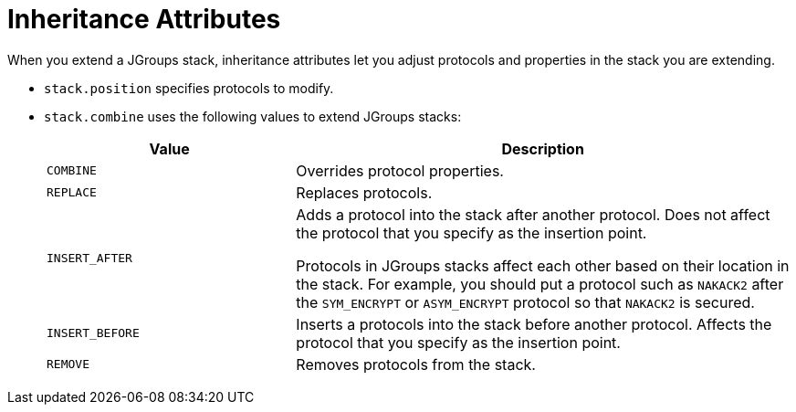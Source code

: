 [id='jgroups_inheritance_attributes-{context}']
= Inheritance Attributes
When you extend a JGroups stack, inheritance attributes let you adjust protocols and properties in the stack you are extending.

* `stack.position` specifies protocols to modify.
* `stack.combine` uses the following values to extend JGroups stacks:
+
[%header,cols="1,2"]
|===

| Value
| Description

| `COMBINE`
| Overrides protocol properties.

| `REPLACE`
| Replaces protocols.

| `INSERT_AFTER`
| Adds a protocol into the stack after another protocol.
Does not affect the protocol that you specify as the insertion point.

Protocols in JGroups stacks affect each other based on their location in the stack.
For example, you should put a protocol such as `NAKACK2` after the `SYM_ENCRYPT` or `ASYM_ENCRYPT` protocol so that `NAKACK2` is secured.

| `INSERT_BEFORE`
| Inserts a protocols into the stack before another protocol.
Affects the protocol that you specify as the insertion point.

| `REMOVE`
| Removes protocols from the stack.

|===
